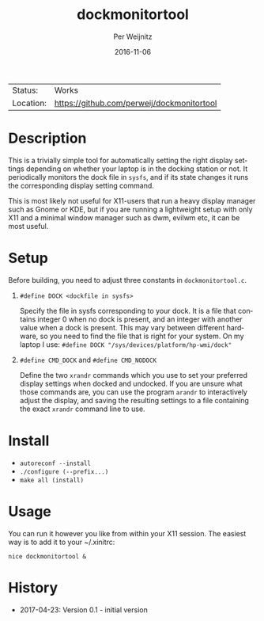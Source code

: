 #+TITLE:     dockmonitortool
#+AUTHOR:    Per Weijnitz
#+EMAIL:     per.weijnitz@gmail.com
#+DATE:      2016-11-06
#+DESCRIPTION: 
#+KEYWORDS: 
#+LANGUAGE:  en
#+OPTIONS:   H:3 num:t toc:nil \n:nil @:t ::t |:t ^:t -:t f:t *:t <:t
#+OPTIONS:   TeX:t LaTeX:nil skip:nil d:nil todo:nil pri:nil tags:not-in-toc
#+EXPORT_EXCLUDE_TAGS: exclude
#+STARTUP:    showall

 | Status:   | Works                                |
 | Location: | [[https://github.com/perweij/dockmonitortool]] |


* Description
This is a trivially simple tool for automatically setting the right
display settings depending on whether your laptop is in the docking station or
not. It periodically monitors the dock file in =sysfs=, and if its
state changes it runs the corresponding display setting command.

This is most likely not useful for X11-users that run a heavy display
manager such as Gnome or KDE, but if you are running a lightweight
setup with only X11 and a minimal window manager such as dwm, evilwm
etc, it can be most useful.



* Setup
Before building, you need to adjust three constants in =dockmonitortool.c=.

 0. =#define DOCK <dockfile in sysfs>=

    Specify the file in sysfs corresponding to your dock. It is a file
    that contains integer 0 when no dock is present, and an integer
    with another value when a dock is present. This may vary between
    different hardware, so you need to find the file that is right for
    your system. On my laptop I use:
    =#define DOCK "/sys/devices/platform/hp-wmi/dock"=
 1. =#define CMD_DOCK= and =#define CMD_NODOCK=

    Define the two =xrandr= commands which you use to set your preferred
    display settings when docked and undocked. If you are unsure what 
    those commands are, you can use the program =arandr= to interactively
    adjust the display, and saving the resulting settings to a file containing
    the exact =xrandr= command line to use.



* Install
 - =autoreconf --install=
 - =./configure (--prefix...)=
 - =make all (install)=



* Usage
You can run it however you like from within your X11 session. The easiest way
is to add it to your ~/.xinitrc:
: nice dockmonitortool &



* History
 - 2017-04-23: Version 0.1 - initial version


